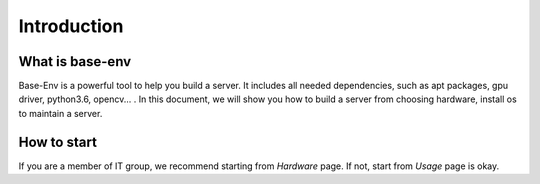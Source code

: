 Introduction
============

What is base-env
----------------
Base-Env is a powerful tool to help you build a server.
It includes all needed dependencies, such as apt packages, gpu driver, python3.6, opencv... .
In this document, we will show you how to build a server from choosing hardware, install os to maintain a server.


How to start
-------------
If you are a member of IT group, we recommend starting from `Hardware` page.
If not, start from `Usage` page is okay.


